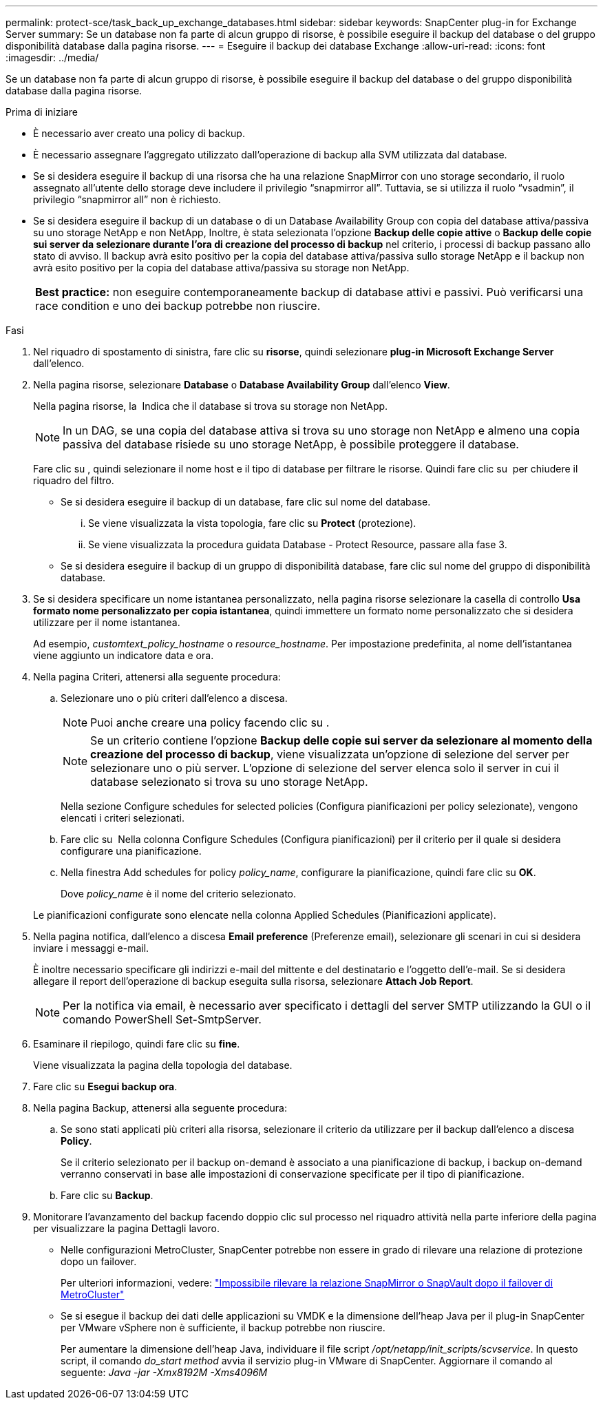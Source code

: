 ---
permalink: protect-sce/task_back_up_exchange_databases.html 
sidebar: sidebar 
keywords: SnapCenter plug-in for Exchange Server 
summary: Se un database non fa parte di alcun gruppo di risorse, è possibile eseguire il backup del database o del gruppo disponibilità database dalla pagina risorse. 
---
= Eseguire il backup dei database Exchange
:allow-uri-read: 
:icons: font
:imagesdir: ../media/


[role="lead"]
Se un database non fa parte di alcun gruppo di risorse, è possibile eseguire il backup del database o del gruppo disponibilità database dalla pagina risorse.

.Prima di iniziare
* È necessario aver creato una policy di backup.
* È necessario assegnare l'aggregato utilizzato dall'operazione di backup alla SVM utilizzata dal database.
* Se si desidera eseguire il backup di una risorsa che ha una relazione SnapMirror con uno storage secondario, il ruolo assegnato all'utente dello storage deve includere il privilegio "`snapmirror all`". Tuttavia, se si utilizza il ruolo "`vsadmin`", il privilegio "`snapmirror all`" non è richiesto.
* Se si desidera eseguire il backup di un database o di un Database Availability Group con copia del database attiva/passiva su uno storage NetApp e non NetApp, Inoltre, è stata selezionata l'opzione *Backup delle copie attive* o *Backup delle copie sui server da selezionare durante l'ora di creazione del processo di backup* nel criterio, i processi di backup passano allo stato di avviso. Il backup avrà esito positivo per la copia del database attiva/passiva sullo storage NetApp e il backup non avrà esito positivo per la copia del database attiva/passiva su storage non NetApp.
+
|===


| *Best practice:* non eseguire contemporaneamente backup di database attivi e passivi. Può verificarsi una race condition e uno dei backup potrebbe non riuscire. 
|===


.Fasi
. Nel riquadro di spostamento di sinistra, fare clic su *risorse*, quindi selezionare *plug-in Microsoft Exchange Server* dall'elenco.
. Nella pagina risorse, selezionare *Database* o *Database Availability Group* dall'elenco *View*.
+
Nella pagina risorse, la image:../media/not_supported_icon.png[""] Indica che il database si trova su storage non NetApp.

+

NOTE: In un DAG, se una copia del database attiva si trova su uno storage non NetApp e almeno una copia passiva del database risiede su uno storage NetApp, è possibile proteggere il database.

+
Fare clic su *image:../media/filter_icon.png[""]*, quindi selezionare il nome host e il tipo di database per filtrare le risorse. Quindi fare clic su *image:../media/filter_icon.png[""]* per chiudere il riquadro del filtro.

+
** Se si desidera eseguire il backup di un database, fare clic sul nome del database.
+
... Se viene visualizzata la vista topologia, fare clic su *Protect* (protezione).
... Se viene visualizzata la procedura guidata Database - Protect Resource, passare alla fase 3.


** Se si desidera eseguire il backup di un gruppo di disponibilità database, fare clic sul nome del gruppo di disponibilità database.


. Se si desidera specificare un nome istantanea personalizzato, nella pagina risorse selezionare la casella di controllo *Usa formato nome personalizzato per copia istantanea*, quindi immettere un formato nome personalizzato che si desidera utilizzare per il nome istantanea.
+
Ad esempio, _customtext_policy_hostname_ o _resource_hostname_. Per impostazione predefinita, al nome dell'istantanea viene aggiunto un indicatore data e ora.

. Nella pagina Criteri, attenersi alla seguente procedura:
+
.. Selezionare uno o più criteri dall'elenco a discesa.
+

NOTE: Puoi anche creare una policy facendo clic su *image:../media/add_policy_from_resourcegroup.gif[""]*.

+

NOTE: Se un criterio contiene l'opzione *Backup delle copie sui server da selezionare al momento della creazione del processo di backup*, viene visualizzata un'opzione di selezione del server per selezionare uno o più server. L'opzione di selezione del server elenca solo il server in cui il database selezionato si trova su uno storage NetApp.



+
Nella sezione Configure schedules for selected policies (Configura pianificazioni per policy selezionate), vengono elencati i criteri selezionati.

+
.. Fare clic su *image:../media/add_policy_from_resourcegroup.gif[""]* Nella colonna Configure Schedules (Configura pianificazioni) per il criterio per il quale si desidera configurare una pianificazione.
.. Nella finestra Add schedules for policy _policy_name_, configurare la pianificazione, quindi fare clic su *OK*.
+
Dove _policy_name_ è il nome del criterio selezionato.

+
Le pianificazioni configurate sono elencate nella colonna Applied Schedules (Pianificazioni applicate).



. Nella pagina notifica, dall'elenco a discesa *Email preference* (Preferenze email), selezionare gli scenari in cui si desidera inviare i messaggi e-mail.
+
È inoltre necessario specificare gli indirizzi e-mail del mittente e del destinatario e l'oggetto dell'e-mail. Se si desidera allegare il report dell'operazione di backup eseguita sulla risorsa, selezionare *Attach Job Report*.

+

NOTE: Per la notifica via email, è necessario aver specificato i dettagli del server SMTP utilizzando la GUI o il comando PowerShell Set-SmtpServer.

. Esaminare il riepilogo, quindi fare clic su *fine*.
+
Viene visualizzata la pagina della topologia del database.

. Fare clic su *Esegui backup ora*.
. Nella pagina Backup, attenersi alla seguente procedura:
+
.. Se sono stati applicati più criteri alla risorsa, selezionare il criterio da utilizzare per il backup dall'elenco a discesa *Policy*.
+
Se il criterio selezionato per il backup on-demand è associato a una pianificazione di backup, i backup on-demand verranno conservati in base alle impostazioni di conservazione specificate per il tipo di pianificazione.

.. Fare clic su *Backup*.


. Monitorare l'avanzamento del backup facendo doppio clic sul processo nel riquadro attività nella parte inferiore della pagina per visualizzare la pagina Dettagli lavoro.
+
** Nelle configurazioni MetroCluster, SnapCenter potrebbe non essere in grado di rilevare una relazione di protezione dopo un failover.
+
Per ulteriori informazioni, vedere: https://kb.netapp.com/Advice_and_Troubleshooting/Data_Protection_and_Security/SnapCenter/Unable_to_detect_SnapMirror_or_SnapVault_relationship_after_MetroCluster_failover["Impossibile rilevare la relazione SnapMirror o SnapVault dopo il failover di MetroCluster"^]

** Se si esegue il backup dei dati delle applicazioni su VMDK e la dimensione dell'heap Java per il plug-in SnapCenter per VMware vSphere non è sufficiente, il backup potrebbe non riuscire.
+
Per aumentare la dimensione dell'heap Java, individuare il file script _/opt/netapp/init_scripts/scvservice_. In questo script, il comando _do_start method_ avvia il servizio plug-in VMware di SnapCenter. Aggiornare il comando al seguente: _Java -jar -Xmx8192M -Xms4096M_




